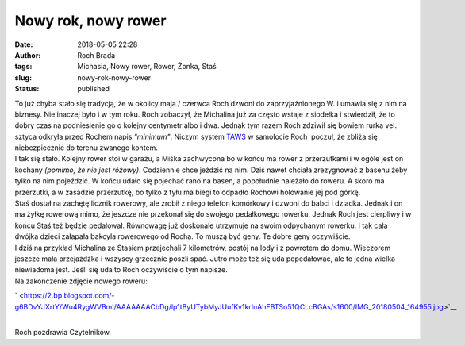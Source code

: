 Nowy rok, nowy rower
####################
:date: 2018-05-05 22:28
:author: Roch Brada
:tags: Michasia, Nowy rower, Rower, Żonka, Staś
:slug: nowy-rok-nowy-rower
:status: published

| To już chyba stało się tradycją, że w okolicy maja / czerwca Roch dzwoni do zaprzyjaźnionego W. i umawia się z nim na biznesy. Nie inaczej było i w tym roku. Roch zobaczył, że Michalina już za często wstaje z siodełka i stwierdził, że to dobry czas na podniesienie go o kolejny centymetr albo i dwa. Jednak tym razem Roch zdziwił się bowiem rurka vel. sztyca odkryła przed Rochem napis *"minimum"*. Niczym system `TAWS <https://pl.wikipedia.org/wiki/Terrain_Awareness_and_Warning_System>`__ w samolocie Roch  poczuł, że zbliża się niebezpiecznie do terenu zwanego kontem.
| I tak się stało. Kolejny rower stoi w garażu, a Miśka zachwycona bo w końcu ma rower z przerzutkami i w ogóle jest on kochany *(pomimo, że nie jest różowy)*. Codziennie chce jeździć na nim. Dziś nawet chciała zrezygnować z basenu żeby tylko na nim pojeździć. W końcu udało się pojechać rano na basen, a popołudnie należało do roweru. A skoro ma przerzutki, a w zasadzie przerzutkę, bo tylko z tyłu ma biegi to odpadło Rochowi holowanie jej pod górkę.
| Staś dostał na zachętę licznik rowerowy, ale zrobił z niego telefon komórkowy i dzwoni do babci i dziadka. Jednak i on ma żyłkę rowerową mimo, że jeszcze nie przekonał się do swojego pedałkowego rowerku. Jednak Roch jest cierpliwy i w końcu Staś też będzie pedałował. Równowagę już doskonale utrzymuje na swoim odpychanym rowerku. I tak cała dwójka dzieci załapała bakcyla rowerowego od Rocha. To muszą być geny. Te dobre geny oczywiście.
| I dziś na przykład Michalina ze Stasiem przejechali 7 kilometrów, postój na lody i z powrotem do domu. Wieczorem jeszcze mała przejażdżka i wszyscy grzecznie poszli spać. Jutro może też się uda popedałować, ale to jedna wielka niewiadoma jest. Jeśli się uda to Roch oczywiście o tym napisze.
| Na zakończenie zdjęcie nowego roweru:

.. raw:: html

   <div class="separator" style="clear: both; text-align: center;">

` <https://2.bp.blogspot.com/-g6BDvYJXrtY/Wu4RygWVBmI/AAAAAAACbDg/lp1tByUTybMyJUufKv1krInAhFBTSo51QCLcBGAs/s1600/IMG_20180504_164955.jpg>`__

.. raw:: html

   </div>

| 
| Roch pozdrawia Czytelników.

.. raw:: html

   </p>
